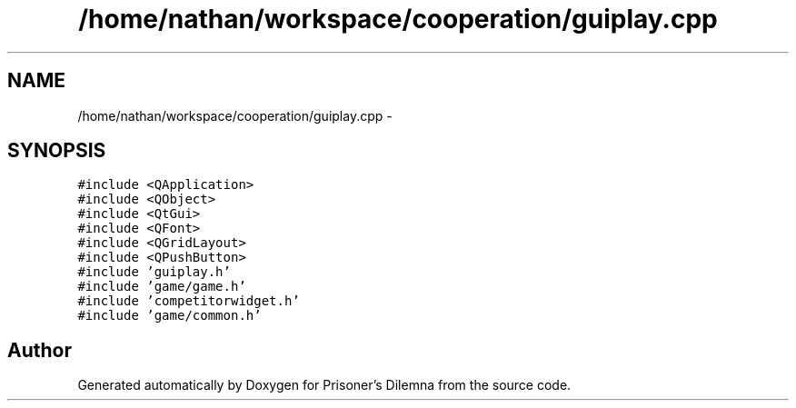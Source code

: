 .TH "/home/nathan/workspace/cooperation/guiplay.cpp" 3 "Sat Mar 31 2012" "Version 0.1" "Prisoner's Dilemna" \" -*- nroff -*-
.ad l
.nh
.SH NAME
/home/nathan/workspace/cooperation/guiplay.cpp \- 
.SH SYNOPSIS
.br
.PP
\fC#include <QApplication>\fP
.br
\fC#include <QObject>\fP
.br
\fC#include <QtGui>\fP
.br
\fC#include <QFont>\fP
.br
\fC#include <QGridLayout>\fP
.br
\fC#include <QPushButton>\fP
.br
\fC#include 'guiplay.h'\fP
.br
\fC#include 'game/game.h'\fP
.br
\fC#include 'competitorwidget.h'\fP
.br
\fC#include 'game/common.h'\fP
.br

.SH "Author"
.PP 
Generated automatically by Doxygen for Prisoner's Dilemna from the source code.
